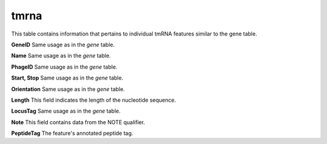 .. _table_tmrna:

tmrna
=====

This table contains information that pertains to individual tmRNA features similar to the gene table.

.. csv-table::
    :file: ../images/database_structure/tmrna_table.csv

**GeneID** Same usage as in the *gene* table.

**Name** Same usage as in the *gene* table.

**PhageID** Same usage as in the *gene* table.

**Start, Stop** Same usage as in the *gene* table.

**Orientation** Same usage as in the *gene* table.

**Length** This field indicates the length of the nucleotide sequence.

**LocusTag** Same usage as in the *gene* table.

**Note** This field contains data from the NOTE qualifier.

**PeptideTag** The feature's annotated peptide tag.
